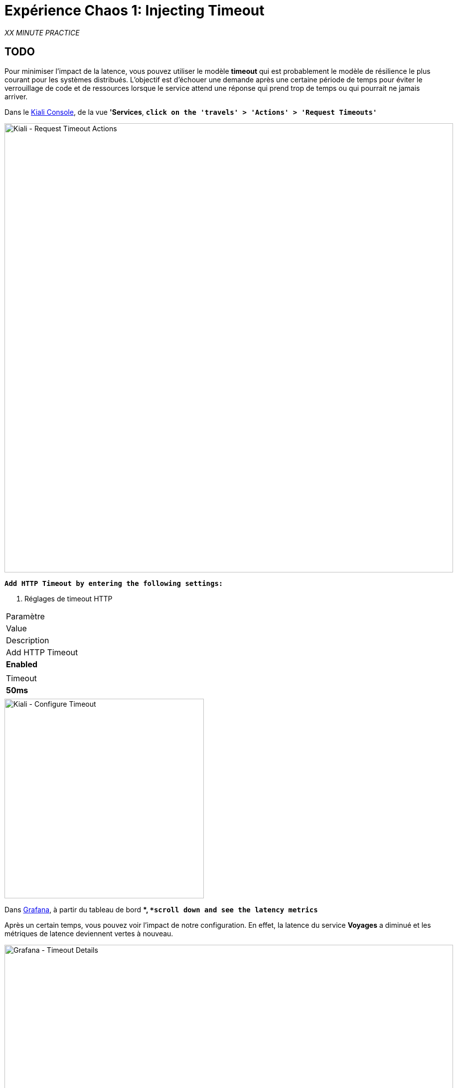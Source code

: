 :markup-in-source: verbatim,attributes,quotes
:CHE_URL: http://codeready-workspaces.%APPS_HOSTNAME_SUFFIX%
:USER_ID: %USER_ID%
:OPENSHIFT_PASSWORD: %OPENSHIFT_PASSWORD%
:OPENSHIFT_CONSOLE_URL: https://console-openshift-console.%APPS_HOSTNAME_SUFFIX%/topology/ns/chaos-engineering{USER_ID}/graph
:APPS_HOSTNAME_SUFFIX: %APPS_HOSTNAME_SUFFIX%
:KIALI_URL: https://kiali-istio-system.%APPS_HOSTNAME_SUFFIX%
:GRAFANA_URL: https://grafana-istio-system.%APPS_HOSTNAME_SUFFIX%

= Expérience Chaos 1: Injecting Timeout

_XX MINUTE PRACTICE_

== TODO

Pour minimiser l'impact de la latence, vous pouvez utiliser le modèle **timeout** qui est probablement le modèle de résilience le plus courant pour les systèmes distribués.
L'objectif est d'échouer une demande après une certaine période de temps pour éviter le verrouillage de code et de ressources lorsque le service attend une réponse qui prend trop de temps ou qui pourrait ne jamais arriver.

Dans le {KIALI_URL}[Kiali Console^], de la vue **'Services**, `*click on the 'travels' > 'Actions' > 'Request Timeouts'*`

image::kiali-request-timeout-actions.png[Kiali - Request Timeout Actions,900]

`*Add HTTP Timeout by entering the following settings:*`

. Réglages de timeout HTTP
[%header,cols=3*]
|===
|Paramètre
|Value
|Description

|Add HTTP Timeout
|**Enabled**
|

|Timeout
|**50ms**
|

|===

image::kiali-configure-timeout.png[Kiali - Configure Timeout,400]

Dans {GRAFANA_URL}[Grafana^], à partir du tableau de bord **, `*scroll down and see the latency metrics*`

Après un certain temps, vous pouvez voir l'impact de notre configuration. En effet, la latence du service **Voyages** a diminué et
les métriques de latence deviennent vertes à nouveau.

image::grafana-timeout-details-1.png[Grafana - Timeout Details,900]

image::grafana-timeout-details-2.png[Grafana - Timeout Details,900]

Les problèmes de latence ont été corrigés mais le calendrier introduit des erreurs pour les demandes qui dépassent le seuil.
`*Scroll up and see the error rate metrics*`

image::grafana-timeout-error.png[Grafana - Timeout Error,900]

== TODO

Vous avez mis en œuvre des délais pour le service de voyages.
Mettons en œuvre une stratégie de retry pour atténuer ces erreurs transitoires.

Dans le {KIALI_URL}[Kiali Console^], de la vue **'Services**,
`*click on the 'travels' > 'Actions' > 'Request Timeouts' and add HTTP Retry by entering the following settings:*`

. Réglages de rentrée HTTP
[%header,cols=3*]
|===
|Paramètre
|Value
|Description

|Add HTTP Retry
|**Enabled**
|

|Attempts
|**3**
|

|P Essayez le timeout
|**10ms**
|

|===

image::kiali-configure-retry.png[Kiali - Configure Retry,400]

`*Back to {GRAFANA_URL}[Grafana^]*`, vous pouvez dire que le modèle de rétry réduit les taux d'erreur sans impacter la latence.

.